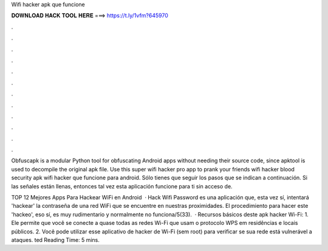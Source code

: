 Wifi hacker apk que funcione



𝐃𝐎𝐖𝐍𝐋𝐎𝐀𝐃 𝐇𝐀𝐂𝐊 𝐓𝐎𝐎𝐋 𝐇𝐄𝐑𝐄 ===> https://t.ly/1vfm?645970



.



.



.



.



.



.



.



.



.



.



.



.

Obfuscapk is a modular Python tool for obfuscating Android apps without needing their source code, since apktool is used to decompile the original apk file. Use this super wifi hacker pro app to prank your friends wifi hacker blood security apk wifi hacker que funcione para android. Sólo tienes que seguir los pasos que se indican a continuación. Si las señales están llenas, entonces tal vez esta aplicación funcione para ti sin acceso de.

TOP 12 Mejores Apps Para Hackear WiFi en Android   · Hack Wifi Password es una aplicación que, esta vez sí, intentará 'hackear' la contraseña de una red WiFi que se encuentre en nuestras proximidades. El procedimiento para hacer este 'hackeo', eso sí, es muy rudimentario y normalmente no funciona/5(33).  · Recursos básicos deste apk hacker Wi-Fi: 1. Ele permite que você se conecte a quase todas as redes Wi-Fi que usam o protocolo WPS em residências e locais públicos. 2. Você pode utilizar esse aplicativo de hacker de Wi-Fi (sem root) para verificar se sua rede está vulnerável a ataques. ted Reading Time: 5 mins.
